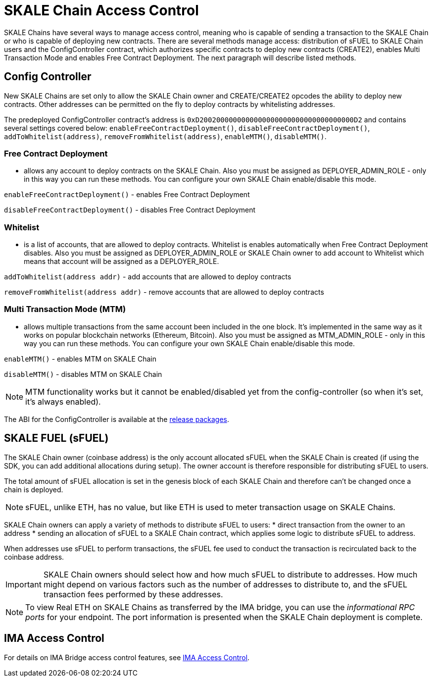 = SKALE Chain Access Control

SKALE Chains have several ways to manage access control, meaning who is capable of sending a transaction to the SKALE Chain or who is capable of deploying new contracts. There are several methods manage access: distribution of sFUEL to SKALE Chain users and the ConfigController contract, which authorizes specific contracts to deploy new contracts (CREATE2), enables Multi Transaction Mode and enables Free Contract Deployment. The next paragraph will describe listed methods.

== Config Controller

New SKALE Chains are set only to allow the SKALE Chain owner and CREATE/CREATE2 opcodes the ability to deploy new contracts. Other addresses can be permitted on the fly to deploy contracts by whitelisting addresses.

The predeployed ConfigController contract's address is `0xD2002000000000000000000000000000000000D2` and contains several settings covered below: `enableFreeContractDeployment()`,  `disableFreeContractDeployment()`, `addToWhitelist(address)`,  `removeFromWhitelist(address)`, `enableMTM()`,    `disableMTM()`. 

=== Free Contract Deployment
- allows any account to deploy contracts on the SKALE Chain. Also you must be assigned as DEPLOYER_ADMIN_ROLE - only in this way you can run these methods. You can configure your own SKALE Chain enable/disable this mode.

`enableFreeContractDeployment()` - enables Free Contract Deployment 

`disableFreeContractDeployment()` - disables Free Contract Deployment

=== Whitelist 
- is a list of accounts, that are allowed to deploy contracts. Whitelist is enables automatically when Free Contract Deployment disables. Also you must be assigned as DEPLOYER_ADMIN_ROLE or SKALE Chain owner to add account to Whitelist which means that account will be assigned as a DEPLOYER_ROLE.  

`addToWhitelist(address addr)` -  add accounts that are allowed to deploy contracts

`removeFromWhitelist(address addr)` - remove accounts that are allowed to deploy contracts

=== Multi Transaction Mode (MTM)
- allows multiple transactions from the same account been included in the one block. It's implemented in the same way as it works on popular blockchain networks (Ethereum, Bitcoin). Also you must be assigned as MTM_ADMIN_ROLE - only in this way you can run these methods. You can configure your own SKALE Chain enable/disable this mode. 

`enableMTM()` - enables MTM on SKALE Chain 

`disableMTM()` - disables MTM on SKALE Chain 

[NOTE]
MTM functionality works but it cannot be enabled/disabled yet from the config-controller (so when it's set, it's always enabled).

The ABI for the ConfigController is available at the https://github.com/skalenetwork/config-controller/releases[release packages].

== SKALE FUEL (sFUEL)

The SKALE Chain owner (coinbase address) is the only account allocated sFUEL when the SKALE Chain is created (if using the SDK, you can add additional allocations during setup). The owner account is therefore responsible for distributing sFUEL to users.

The total amount of sFUEL allocation is set in the genesis block of each SKALE Chain and therefore can't be changed once a chain is deployed.

[NOTE]
sFUEL, unlike ETH, has no value, but like ETH is used to meter transaction usage on SKALE Chains.

SKALE Chain owners can apply a variety of methods to distribute sFUEL to users:
* direct transaction from the owner to an address
* sending an allocation of sFUEL to a SKALE Chain contract, which applies some logic to distribute sFUEL to address.

When addresses use sFUEL to perform transactions, the sFUEL fee used to conduct the transaction is recirculated back to the coinbase address.

[IMPORTANT]
SKALE Chain owners should select how and how much sFUEL to distribute to addresses. How much might depend on various factors such as the number of addresses to distribute to, and the sFUEL transaction fees  performed by these addresses.

[NOTE]
To view Real ETH on SKALE Chains as transferred by the IMA bridge, you can use the _informational RPC ports_ for your endpoint. The port information is presented when the SKALE Chain deployment is complete.

== IMA Access Control

For details on IMA Bridge access control features, see xref:ima::access-control.adoc[IMA Access Control].
